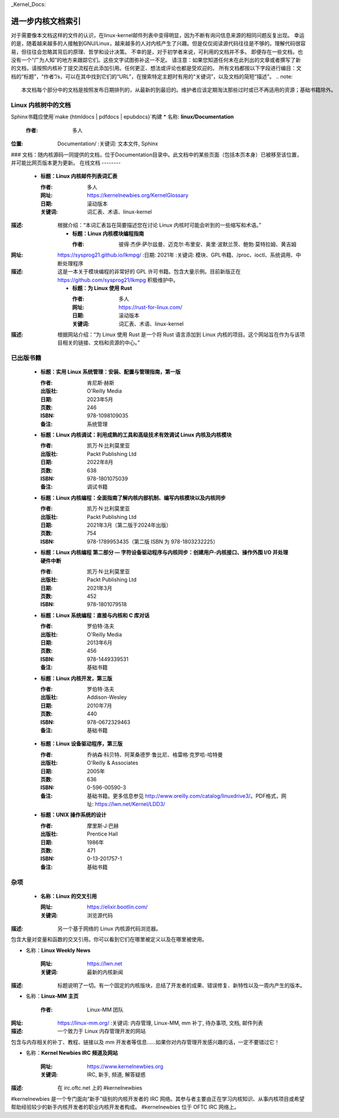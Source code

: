 _Kernel_Docs:

进一步内核文档索引
=====================

对于需要像本文档这样的文件的认识，在linux-kernel邮件列表中变得明显，因为不断有询问信息来源的相同问题反复出现。
幸运的是，随着越来越多的人接触到GNU/Linux，越来越多的人对内核产生了兴趣。但是仅仅阅读源代码往往是不够的。理解代码很容易，但往往会忽略其背后的原理、哲学和设计决策。
不幸的是，对于初学者来说，可利用的文档并不多。
即便存在一些文档，也没有一个“广为人知”的地方来跟踪它们。这些文字试图弥补这一不足。
请注意：如果您知道任何未在此列出的文章或者撰写了新的文档，请按照内核补丁提交流程在此添加引用。任何更正、想法或评论也都是受欢迎的。
所有文档都按以下字段进行编目：文档的“标题”，“作者”/s，可以在其中找到它们的“URL”，在搜索特定主题时有用的“关键词”，以及文档的简短“描述”。
.. note::

   本文档每个部分中的文档是按照发布日期排列的，从最新的到最旧的。维护者应该定期淘汰那些过时或已不再适用的资源；基础书籍除外。
Linux 内核树中的文档
-----------------------------

Sphinx书籍应使用`make {htmldocs | pdfdocs | epubdocs}`构建
* 名称: **linux/Documentation**

      :作者: 多人
:位置: Documentation/
      :关键词: 文本文件, Sphinx
### 文档：随内核源码一同提供的文档，位于Documentation目录中。此文档中的某些页面（包括本页本身）已被移至该位置，并可能比网页版本更为更新。
在线文档
--------

    * **标题：Linux 内核邮件列表词汇表**

      :作者: 多人
      :网址: https://kernelnewbies.org/KernelGlossary
      :日期: 滚动版本
      :关键词: 词汇表、术语、linux-kernel
:描述: 根据介绍：“本词汇表旨在简要描述您在讨论 Linux 内核时可能会听到的一些缩写和术语。”

    * **标题：Linux 内核模块编程指南**

      :作者: 彼得·杰伊·萨尔兹曼、迈克尔·布里安、奥里·波默兰茨、鲍勃·莫特拉姆、黄吉姆
:网址: https://sysprog21.github.io/lkmpg/
      :日期: 2021年
      :关键词: 模块、GPL书籍、/proc、ioctl、系统调用、中断处理程序
:描述: 这是一本关于模块编程的非常好的 GPL 许可书籍。包含大量示例。目前新版正在 https://github.com/sysprog21/lkmpg 积极维护中。

    * **标题：为 Linux 使用 Rust**

      :作者: 多人
      :网址: https://rust-for-linux.com/
      :日期: 滚动版本
      :关键词: 词汇表、术语、linux-kernel
:描述: 根据网站介绍：“为 Linux 使用 Rust 是一个将 Rust 语言添加到 Linux 内核的项目。这个网站旨在作为与该项目相关的链接、文档和资源的中心。”

已出版书籍
----------

    * **标题：实用 Linux 系统管理：安装、配置与管理指南，第一版**

      :作者: 肯尼斯·赫斯
      :出版社: O'Reilly Media
      :日期: 2023年5月
      :页数: 246
      :ISBN: 978-1098109035
      :备注: 系统管理

    * **标题：Linux 内核调试：利用成熟的工具和高级技术有效调试 Linux 内核及内核模块**

      :作者: 凯万·N·比利莫里亚
      :出版社: Packt Publishing Ltd
      :日期: 2022年8月
      :页数: 638
      :ISBN: 978-1801075039
      :备注: 调试书籍

    * **标题：Linux 内核编程：全面指南了解内核内部机制、编写内核模块以及内核同步**

      :作者: 凯万·N·比利莫里亚
      :出版社: Packt Publishing Ltd
      :日期: 2021年3月（第二版于2024年出版）
      :页数: 754
      :ISBN: 978-1789953435（第二版 ISBN 为 978-1803232225）

    * **标题：Linux 内核编程 第二部分 — 字符设备驱动程序与内核同步：创建用户-内核接口、操作外围 I/O 并处理硬件中断**

      :作者: 凯万·N·比利莫里亚
      :出版社: Packt Publishing Ltd
      :日期: 2021年3月
      :页数: 452
      :ISBN: 978-1801079518

    * **标题：Linux 系统编程：直接与内核和 C 库对话**

      :作者: 罗伯特·洛夫
      :出版社: O'Reilly Media
      :日期: 2013年6月
      :页数: 456
      :ISBN: 978-1449339531
      :备注: 基础书籍

    * **标题：Linux 内核开发，第三版**

      :作者: 罗伯特·洛夫
      :出版社: Addison-Wesley
      :日期: 2010年7月
      :页数: 440
      :ISBN: 978-0672329463
      :备注: 基础书籍

.. _ldd3_published:

    * **标题：Linux 设备驱动程序，第三版**

      :作者: 乔纳森·科贝特、阿莱桑德罗·鲁比尼、格雷格·克罗哈-哈特曼
      :出版社: O'Reilly & Associates
      :日期: 2005年
      :页数: 636
      :ISBN: 0-596-00590-3
      :备注: 基础书籍。更多信息参见 http://www.oreilly.com/catalog/linuxdrive3/。PDF格式，网址: https://lwn.net/Kernel/LDD3/

    * **标题：UNIX 操作系统的设计**

      :作者: 摩里斯·J·巴赫
      :出版社: Prentice Hall
      :日期: 1986年
      :页数: 471
      :ISBN: 0-13-201757-1
      :备注: 基础书籍

杂项
--------------

    * **名称：Linux 的交叉引用**

      :网址: https://elixir.bootlin.com/
      :关键词: 浏览源代码
:描述: 另一个基于网络的 Linux 内核源代码浏览器。
包含大量对变量和函数的交叉引用。你可以看到它们在哪里被定义以及在哪里被使用。

* 名称：**Linux Weekly News**

      :网址: https://lwn.net
      :关键词: 最新的内核新闻
:描述: 标题说明了一切。有一个固定的内核版块，总结了开发者的成果、错误修复、新特性以及一周内产生的版本。
* 名称：**Linux-MM 主页**

      :作者: Linux-MM 团队
:网址: https://linux-mm.org/
      :关键词: 内存管理, Linux-MM, mm 补丁, 待办事项, 文档, 邮件列表
:描述: 一个致力于 Linux 内存管理开发的网站
包含与内存相关的补丁、教程、链接以及 mm 开发者等信息……如果你对内存管理开发感兴趣的话，一定不要错过它！

* 名称：**Kernel Newbies IRC 频道及网站**

      :网址: https://www.kernelnewbies.org
      :关键词: IRC, 新手, 频道, 解答疑惑
:描述: 在 irc.oftc.net 上的 #kernelnewbies
#kernelnewbies 是一个专门面向“新手”级别的内核开发者的 IRC 网络。其参与者主要由正在学习内核知识、从事内核项目或希望帮助经验较少的新手内核开发者的职业内核开发者构成。
#kernelnewbies 位于 OFTC IRC 网络上。
